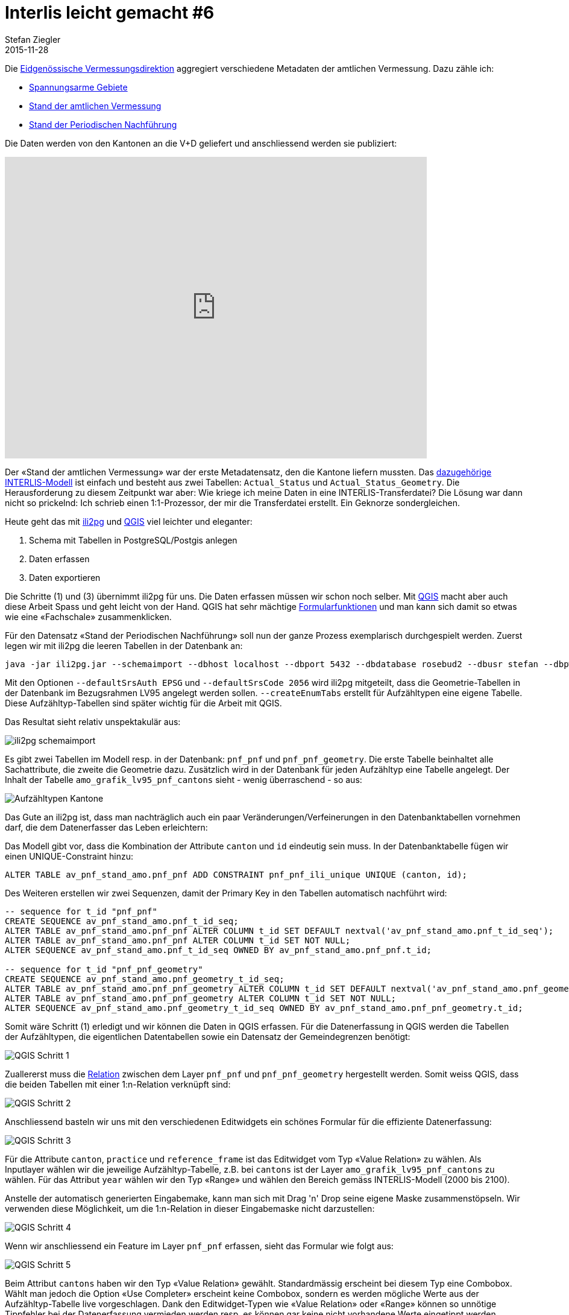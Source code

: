 = Interlis leicht gemacht #6
Stefan Ziegler
2015-11-28
:jbake-type: post
:jbake-status: published
:jbake-tags: INTERLIS,ili2pg,Java,QGIS
:idprefix:

Die http://www.cadastre.ch/internet/kataster/de/home/av.html[Eidgenössische Vermessungsdirektion] aggregiert verschiedene Metadaten der amtlichen Vermessung. Dazu zähle ich:

* http://models.geo.admin.ch/V_D/LowDistortionAreas_LV95_ili2.ili[Spannungsarme Gebiete]
* http://models.geo.admin.ch/V_D/AMO_Grafik_LV95_e.ili[Stand der amtlichen Vermessung]
* http://models.geo.admin.ch/V_D/AMO_Grafik_LV95_PNF.ili[Stand der Periodischen Nachführung]

Die Daten werden von den Kantonen an die V+D geliefert und anschliessend werden sie publiziert:

+++<iframe src='https://map.geo.admin.ch/embed.html?topic=ech&lang=de&bgLayer=ch.swisstopo.swissimage&layers_opacity=0.75,0.75,0.75&X=249600.00&Y=628300.00&zoom=2&layers=ch.swisstopo-vd.spannungsarme-gebiete,ch.swisstopo-vd.geometa-periodische_nachfuehrung,ch.swisstopo-vd.geometa-standav&layers_visibility=false,true,false' width='700' height='500' frameborder='0' style='border:0'></iframe>+++

Der &laquo;Stand der amtlichen Vermessung&raquo; war der erste Metadatensatz, den die Kantone liefern mussten. Das http://models.geo.admin.ch/V_D/AMO_Grafik_LV95_e.ili[dazugehörige INTERLIS-Modell] ist einfach und besteht aus zwei Tabellen: `Actual_Status` und `Actual_Status_Geometry`. Die Herausforderung zu diesem Zeitpunkt war aber: Wie kriege ich meine Daten in eine INTERLIS-Transferdatei? Die Lösung war dann nicht so prickelnd: Ich schrieb einen 1:1-Prozessor, der mir die Transferdatei erstellt. Ein Geknorze sondergleichen.

Heute geht das mit http://www.eisenhutinformatik.ch/interlis/ili2pg/[ili2pg] und http://www.qgis.org[QGIS] viel leichter und eleganter:

. Schema mit Tabellen in PostgreSQL/Postgis anlegen
. Daten erfassen
. Daten exportieren

Die Schritte (1) und (3) übernimmt ili2pg für uns. Die Daten erfassen müssen wir schon noch selber. Mit http://www.qgis.org[QGIS] macht aber auch diese Arbeit Spass und geht leicht von der Hand. QGIS hat sehr mächtige http://docs.qgis.org/2.8/en/docs/user_manual/working_with_vector/vector_properties.html#fields-menu[Formularfunktionen] und man kann sich damit so etwas wie eine &laquo;Fachschale&raquo; zusammenklicken.

Für den Datensatz &laquo;Stand der Periodischen Nachführung&raquo; soll nun der ganze Prozess exemplarisch durchgespielt werden. Zuerst legen wir mit ili2pg die leeren Tabellen in der Datenbank an:

[source,xml,linenums]
----
java -jar ili2pg.jar --schemaimport --dbhost localhost --dbport 5432 --dbdatabase rosebud2 --dbusr stefan --dbpwd ziegler12 --defaultSrsAuth EPSG --defaultSrsCode 2056 --createGeomIdx --createEnumTabs --nameByTopic --strokeArcs --dbschema av_pnf_stand_amo --modeldir http://models.geo.admin.ch --models AMO_Grafik_LV95_PNF
----

Mit den Optionen `--defaultSrsAuth EPSG` und `--defaultSrsCode 2056` wird ili2pg mitgeteilt, dass die Geometrie-Tabellen in der Datenbank im Bezugsrahmen LV95 angelegt werden sollen. `--createEnumTabs` erstellt für Aufzähltypen eine eigene Tabelle. Diese Aufzähltyp-Tabellen sind später wichtig für die Arbeit mit QGIS.

Das Resultat sieht relativ unspektakulär aus:

image::../../../../..../../../../../images/interlis_leicht_gemacht_p6/interlis_p6_pgadmin01.png[alt="ili2pg schemaimport", align="center"]

Es gibt zwei Tabellen im Modell resp. in der Datenbank: `pnf_pnf` und `pnf_pnf_geometry`. Die erste Tabelle beinhaltet alle Sachattribute, die zweite die Geometrie dazu. Zusätzlich wird in der Datenbank für jeden Aufzähltyp eine Tabelle angelegt. Der Inhalt der Tabelle `amo_grafik_lv95_pnf_cantons` sieht - wenig überraschend - so aus:

image::../../../../../images/interlis_leicht_gemacht_p6/interlis_p6_pgadmin02.png[alt="Aufzähltypen Kantone", align="center"]

Das Gute an ili2pg ist, dass man nachträglich auch ein paar Veränderungen/Verfeinerungen in den Datenbanktabellen vornehmen darf, die dem Datenerfasser das Leben erleichtern:

Das Modell gibt vor, dass die Kombination der Attribute `canton` und `id` eindeutig sein muss. In der Datenbanktabelle fügen wir  einen UNIQUE-Constraint hinzu:

[source,sql,linenums]
----
ALTER TABLE av_pnf_stand_amo.pnf_pnf ADD CONSTRAINT pnf_pnf_ili_unique UNIQUE (canton, id);
----

Des Weiteren erstellen wir zwei Sequenzen, damit der Primary Key in den Tabellen automatisch nachführt wird:

[source,sql,linenums]
----
-- sequence for t_id "pnf_pnf"
CREATE SEQUENCE av_pnf_stand_amo.pnf_t_id_seq;
ALTER TABLE av_pnf_stand_amo.pnf_pnf ALTER COLUMN t_id SET DEFAULT nextval('av_pnf_stand_amo.pnf_t_id_seq');
ALTER TABLE av_pnf_stand_amo.pnf_pnf ALTER COLUMN t_id SET NOT NULL;
ALTER SEQUENCE av_pnf_stand_amo.pnf_t_id_seq OWNED BY av_pnf_stand_amo.pnf_pnf.t_id;

-- sequence for t_id "pnf_pnf_geometry"
CREATE SEQUENCE av_pnf_stand_amo.pnf_geometry_t_id_seq;
ALTER TABLE av_pnf_stand_amo.pnf_pnf_geometry ALTER COLUMN t_id SET DEFAULT nextval('av_pnf_stand_amo.pnf_geometry_t_id_seq');
ALTER TABLE av_pnf_stand_amo.pnf_pnf_geometry ALTER COLUMN t_id SET NOT NULL;
ALTER SEQUENCE av_pnf_stand_amo.pnf_geometry_t_id_seq OWNED BY av_pnf_stand_amo.pnf_pnf_geometry.t_id;
----

Somit wäre Schritt (1) erledigt und wir können die Daten in QGIS erfassen. Für die Datenerfassung in QGIS werden die Tabellen der Aufzähltypen, die eigentlichen Datentabellen sowie ein Datensatz der Gemeindegrenzen benötigt:

image::../../../../..../../../../../images/interlis_leicht_gemacht_p6/interlis_p6_qgis01.png[alt="QGIS Schritt 1", align="center"]

Zuallererst muss die http://blog.vitu.ch/10112013-1201/qgis-relations[Relation] zwischen dem Layer `pnf_pnf` und `pnf_pnf_geometry` hergestellt werden. Somit weiss QGIS, dass die beiden Tabellen mit einer 1:n-Relation verknüpft sind:

image::../../../../../images/interlis_leicht_gemacht_p6/interlis_p6_qgis02.png[alt="QGIS Schritt 2", align="center"]

Anschliessend basteln wir uns mit den verschiedenen Editwidgets ein schönes Formular für die effiziente Datenerfassung:

image::../../../../../images/interlis_leicht_gemacht_p6/interlis_p6_qgis03.png[alt="QGIS Schritt 3", align="center"]

Für die Attribute `canton`, `practice` und `reference_frame` ist das Editwidget vom Typ &laquo;Value Relation&raquo; zu wählen. Als Inputlayer wählen wir die jeweilige Aufzähltyp-Tabelle, z.B. bei `cantons` ist der Layer `amo_grafik_lv95_pnf_cantons` zu wählen. Für das Attribut `year` wählen wir den Typ &laquo;Range&raquo; und wählen den Bereich gemäss INTERLIS-Modell (2000 bis 2100).

Anstelle der automatisch generierten Eingabemake, kann man sich mit Drag 'n' Drop seine eigene Maske zusammenstöpseln. Wir verwenden diese Möglichkeit, um die 1:n-Relation in dieser Eingabemaske nicht darzustellen:

image::../../../../../images/interlis_leicht_gemacht_p6/interlis_p6_qgis04.png[alt="QGIS Schritt 4", align="center"]

Wenn wir anschliessend ein Feature im Layer `pnf_pnf` erfassen, sieht das Formular wie folgt aus:

image::../../../../../images/interlis_leicht_gemacht_p6/interlis_p6_qgis05.png[alt="QGIS Schritt 5", align="center"]

Beim Attribut `cantons` haben wir den Typ &laquo;Value Relation&raquo; gewählt. Standardmässig erscheint bei diesem Typ eine Combobox. Wählt man jedoch die Option &laquo;Use Completer&raquo; erscheint keine Combobox, sondern es werden mögliche Werte aus der Aufzähltyp-Tabelle live vorgeschlagen. Dank den Editwidget-Typen wie &laquo;Value Relation&raquo; oder &laquo;Range&raquo; können so unnötige Tippfehler bei der Datenerfassung vermieden werden resp. es können gar keine nicht vorhandene Werte eingetippt werden.

Eine vollständig ausgefüllte Eingabemaske:

image::../../../../../images/interlis_leicht_gemacht_p6/interlis_p6_qgis06.png[alt="QGIS Schritt 6", align="center"]

Als nächstes müssen wir zu diesem PNF-Objekt den dazugehörigen Perimeter erfassen. Als Vorarbeit haben wir in QGIS die Relation definiert: Jedes PNF-Objekt kann gemäss INTERLIS-Modell mehrere Perimeter aufweisen. Also eine klassische 1:n-Beziehung. Interessant ist aber die Frage: wie kann ich einen Perimeter (den ich der Tabelle `pnf_pnf_geometry` erfassen muss) korrekt einem Objekt der Tabelle `pnf_pnf` zuweisen?

Dazu wählen wir für den Layer `pnf_pnf_geometry` beim Attribut `afrom` (entspricht dem Fremdschlüssel) den Widgettyp &laquo;Relation Reference&raquo;:

image::../../../../../images/interlis_leicht_gemacht_p6/interlis_p6_qgis07.png[alt="QGIS Schritt 7", align="center"]

Die Datenerfassung läuft dann wie folgt ab: Wir kopieren eine oder mehrere Gemeindegrenzen aus dem Layer mit den Gemeindengrenzen in den Layer `pnf_pnf_geometry`. Anschliessend erfassen wir dazu die Daten. In diesem Fall ist das nur der Primary Key `t_id` (interessiert uns ja nicht, da dieser automatisch vergeben wird) und das &laquo;Beziehungsattribut&raquo; (aka Fremdschlüssel) `afrom`. Mit einer Combobox kann man das Objekt des Layers `pnf_pnf` auswählen, dem man die Geometrie zuweisen will.

image::../../../../../images/interlis_leicht_gemacht_p6/interlis_p6_qgis08.png[alt="QGIS Schritt 8", align="center"]

Blöd nur, dass da bloss der Primary Key steht. Damit kann man meistens nichts anfangen. Viel besser wäre es, wenn man ein anderes Attribut darstellen könnte. Kann man. Ändern kann man das bei den Einstellungen im &laquo;Relation Reference&raquo;-Widget bei &laquo;Display expression&raquo;. Standardmässig steht da `COALESCE("t_id", '<NULL>')`. Anstelle von `t_id` schreibt man das gewünschte Attribut hin. In unserem Fall `description`:

image::../../../../../images/interlis_leicht_gemacht_p6/interlis_p6_qgis10.png[alt="QGIS Schritt 10", align="center"]

Möglich sind auch Kombinationen der Attribute resp. alles was http://docs.qgis.org/2.8/en/docs/user_manual/working_with_vector/expression.html[QGIS Expressions] hergibt. Die Zuweisung der Geometrie zu einem Objekt ist jetzt viel einfacher:

image::../../../../../images/interlis_leicht_gemacht_p6/interlis_p6_qgis09.png[alt="QGIS Schritt 9", align="center"]

Die Geometrien möchte ich pro Jahr anders einfärben. Dazu müsste das Attribut `year` im Layer `pnf_pnf_geometry` vorhanden sein. Dieses Attribut ist aber im &laquo;Parent&raquo;-Layer `pnf_pnf` vorhanden. Früher hat man sich dann mit einer View o.ä. geholfen. Das ist nicht mehr nötig. Mit der Kombination aus  https://docs.qgis.org/2.8/en/docs/user_manual/working_with_vector/field_calculator.html[Feldrechner] und QGIS Expressions kann man virtuelle Felder mit Attributwerten aus anderen Layern erstellen. Die dazu benötige Expression: `attribute(get_feature('pnf_pnf','t_id',afrom),'year')`. Die Syntax ist unter Umständen ein klein wenig gewöhnungsbedürftig:

Die erste Funktion `get_feature` holt sich ein Feature aus einem anderen Layer (hier: `pnf_pnf`). Der zweite und dritte Funktionsparameter beschreiben die jeweiligen Attribute der beiden Layer über die gejoined werden soll. Achtung: beim layereigenen Attribut sind keine Quotes notwendig. Die zweite Funktion `attribute` extrahiert aus dem gefundenen &laquo;Fremd&raquo;-Feature ein Attribut. Der Parameter ist der Attributsname.

Das Ergebnis dieser Expression in Kombination mit dem Feldrechner ist ein virtuelles Feld im Layer `pnf_pnf_geometry`, das ich zum Einfärben oder Beschriften verwenden kann:

image::../../../../../images/interlis_leicht_gemacht_p6/interlis_p6_qgis11.png[alt="QGIS Schritt 11", align="center"]

Sind alle PNF-Objekte und die dazugehörigen Perimeter erfasst, kann mit ili2pg die INTERLIS-Transferdatei erzeugt werden:

[source,xml,linenums]
----
java -jar ili2pg.jar --export --dbhost localhost --dbport 5432 --dbdatabase rosebud2 --dbusr stefan --dbpwd ziegler12 --defaultSrsAuth EPSG --defaultSrsCode 2056 --createGeomIdx --createEnumTabs --nameByTopic --strokeArcs --dbschema av_pnf_stand_amo --modeldir http://models.geo.admin.ch --models AMO_Grafik_LV95_PNF stand_pnf_20151118.itf
----

Das Resultat ist eine modellkonforme INTERLIS1-Transferdatei:

image::../../../../../images/interlis_leicht_gemacht_p6/interlis_p6_itf01.png[alt="ITF Output", align="center"]

Es hat sich dann leider herausgestellt, dass die Lieferung aber pro PNF-Jahr erfolgen muss, dh. in jedem ITF dürfen nur PNF-Objekte resp. -Perimeter eines Jahres vorhanden sein. Und zusätzlich verwirrend: Das Attribut `reference_frame` beschreibt den Bezugsrahmen der erfassten Geometrien und nicht den Bezugsrahmen in dem die Periodische Nachführung durchgeführt worden ist. Nun gut. Was ich definitiv nicht will, ist pro Jahr ein DB-Schema. Aus diesem Grund erstelle ich ein &laquo;export&raquo;-Schema, das ich mit ein paar simplen SQL-Befehlen für jeweils ein Jahr abfülle und anschliessend mit ili2pg exportiere:

[source,sql,linenums]
----
DELETE FROM av_pnf_stand_amo_export.pnf_pnf_geometry;
DELETE FROM av_pnf_stand_amo_export.pnf_pnf;

INSERT INTO av_pnf_stand_amo_export.pnf_pnf (t_id, canton, id, description, practice, reference_frame, year)
SELECT t_id, canton, id, description, practice, reference_frame, year
FROM av_pnf_stand_amo.pnf_pnf
WHERE year = 2015;

INSERT INTO av_pnf_stand_amo_export.pnf_pnf_geometry (t_id, afrom, perimeter)
SELECT g.t_id as t_id, g.afrom, g.perimeter
FROM av_pnf_stand_amo.pnf_pnf as p, av_pnf_stand_amo.pnf_pnf_geometry as g
WHERE p.t_id = g.afrom
AND p.year = 2015;
----

Fazit: Was früher knorzig und mühsam war, geht heute mit den richtigen Werkzeugen ruckzuck und entspannt vonstatten.
